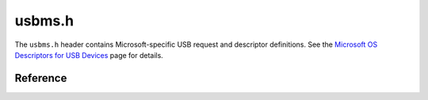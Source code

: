 usbms.h
=======

The ``usbms.h`` header contains Microsoft-specific USB request and descriptor definitions. See the `Microsoft OS Descriptors for USB Devices <msdesc_>`_ page for details.

.. _msdesc: https://docs.microsoft.com/en-us/windows-hardware/drivers/usbcon/microsoft-defined-usb-descriptors

Reference
---------

.. autodoxygenfile:: usbms.h
